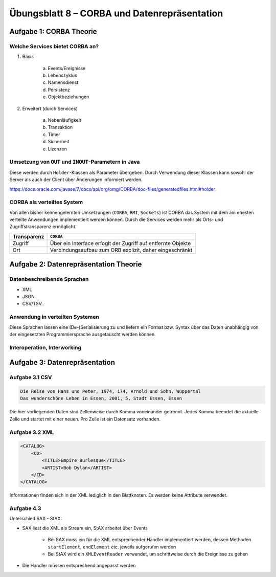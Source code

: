 Übungsblatt 8 – CORBA und Datenrepräsentation
=============================================

Aufgabe 1: CORBA Theorie
------------------------

Welche Services bietet CORBA an?
^^^^^^^^^^^^^^^^^^^^^^^^^^^^^^^^

1. Basis

     a) Events/Ereignisse
     b) Lebenszyklus
     c) Namensdienst
     d) Persistenz
     e) Objektbeziehungen

2. Erweitert (durch Services)

     a) Nebenläufigkeit
     b) Transaktion
     c) Timer
     d) Sicherheit
     e) Lizenzen

Umsetzung von ``OUT`` und ``INOUT``-Parametern in Java
^^^^^^^^^^^^^^^^^^^^^^^^^^^^^^^^^^^^^^^^^^^^^^^^^^^^^^

Diese werden durch ``Holder``-Klassen als Parameter übergeben. Durch Verwendung dieser Klassen kann sowohl der Server als auch der Client über Änderungen informiert werden.

https://docs.oracle.com/javase/7/docs/api/org/omg/CORBA/doc-files/generatedfiles.html#holder

CORBA als verteiltes System
^^^^^^^^^^^^^^^^^^^^^^^^^^^

Von allen bisher kennengelernten Umsetzungen (``CORBA``, ``RMI``, ``Sockets``) ist CORBA das System mit dem am ehesten verteilte Anwendungen implementiert werden können. Durch die Services werden mehr als Orts- und Zugriffstransparenz ermöglicht.

+-------------+--------------------------------------------------------------+
| Transparenz | ``CORBA``                                                    |
+=============+==============================================================+
| Zugriff     | Über ein Interface erfoglt der Zugriff auf entfernte Objekte |
+-------------+--------------------------------------------------------------+
| Ort         | Verbindungsaufbau zum ORB explizit, daher eingeschränkt      |
+-------------+--------------------------------------------------------------+

Aufgabe 2: Datenrepräsentation Theorie
--------------------------------------

Datenbeschreibende Sprachen
^^^^^^^^^^^^^^^^^^^^^^^^^^^

- XML
- JSON
- CSV/TSV..

Anwendung in verteilten Systemen
^^^^^^^^^^^^^^^^^^^^^^^^^^^^^^^^

Diese Sprachen lassen eine (De-)Serialisierung zu und liefern ein Format bzw. Syntax über das Daten unabhängig von der eingesetzten Programmiersprache ausgetauscht werden können.

Interoperation, Interworking
^^^^^^^^^^^^^^^^^^^^^^^^^^^^

Aufgabe 3: Datenrepräsentation
------------------------------

Aufgabe 3.1 CSV
^^^^^^^^^^^^^^^

.. code-block:: text

    Die Reise von Hans und Peter, 1974, 174, Arnold und Sohn, Wuppertal
    Das wunderschöne Leben in Essen, 2001, 5, Stadt Essen, Essen

Die hier vorliegenden Daten sind Zellenweise durch Komma voneinander getrennt. Jedes Komma beendet die aktuelle Zelle und startet mit einer neuen. Pro Zeile ist ein Datensatz vorhanden.

Aufgabe 3.2 XML
^^^^^^^^^^^^^^^

.. code-block:: xml

    <CATALOG>
        <CD>
            <TITLE>Empire Burlesque</TITLE>
            <ARTIST>Bob Dylan</ARTIST>
        </CD>
    </CATALOG>

Informationen finden sich in der XML lediglich in den Blattknoten. Es werden keine Attribute verwendet.

Aufgabe 4.3
^^^^^^^^^^^

Unterschied SAX - StAX:

- SAX liest die XML als Stream ein, StAX arbeitet über Events

    + Bei SAX muss ein für die XML entsprechender Handler implementiert werden, dessen Methoden ``startElement``, ``endElement`` etc. jeweils aufgerufen werden
    + Bei StAX wird ein ``XMLEventReader`` verwendet, um schrittweise durch die Ereignisse zu gehen

- Die Handler müssen entsprechend angepasst werden
